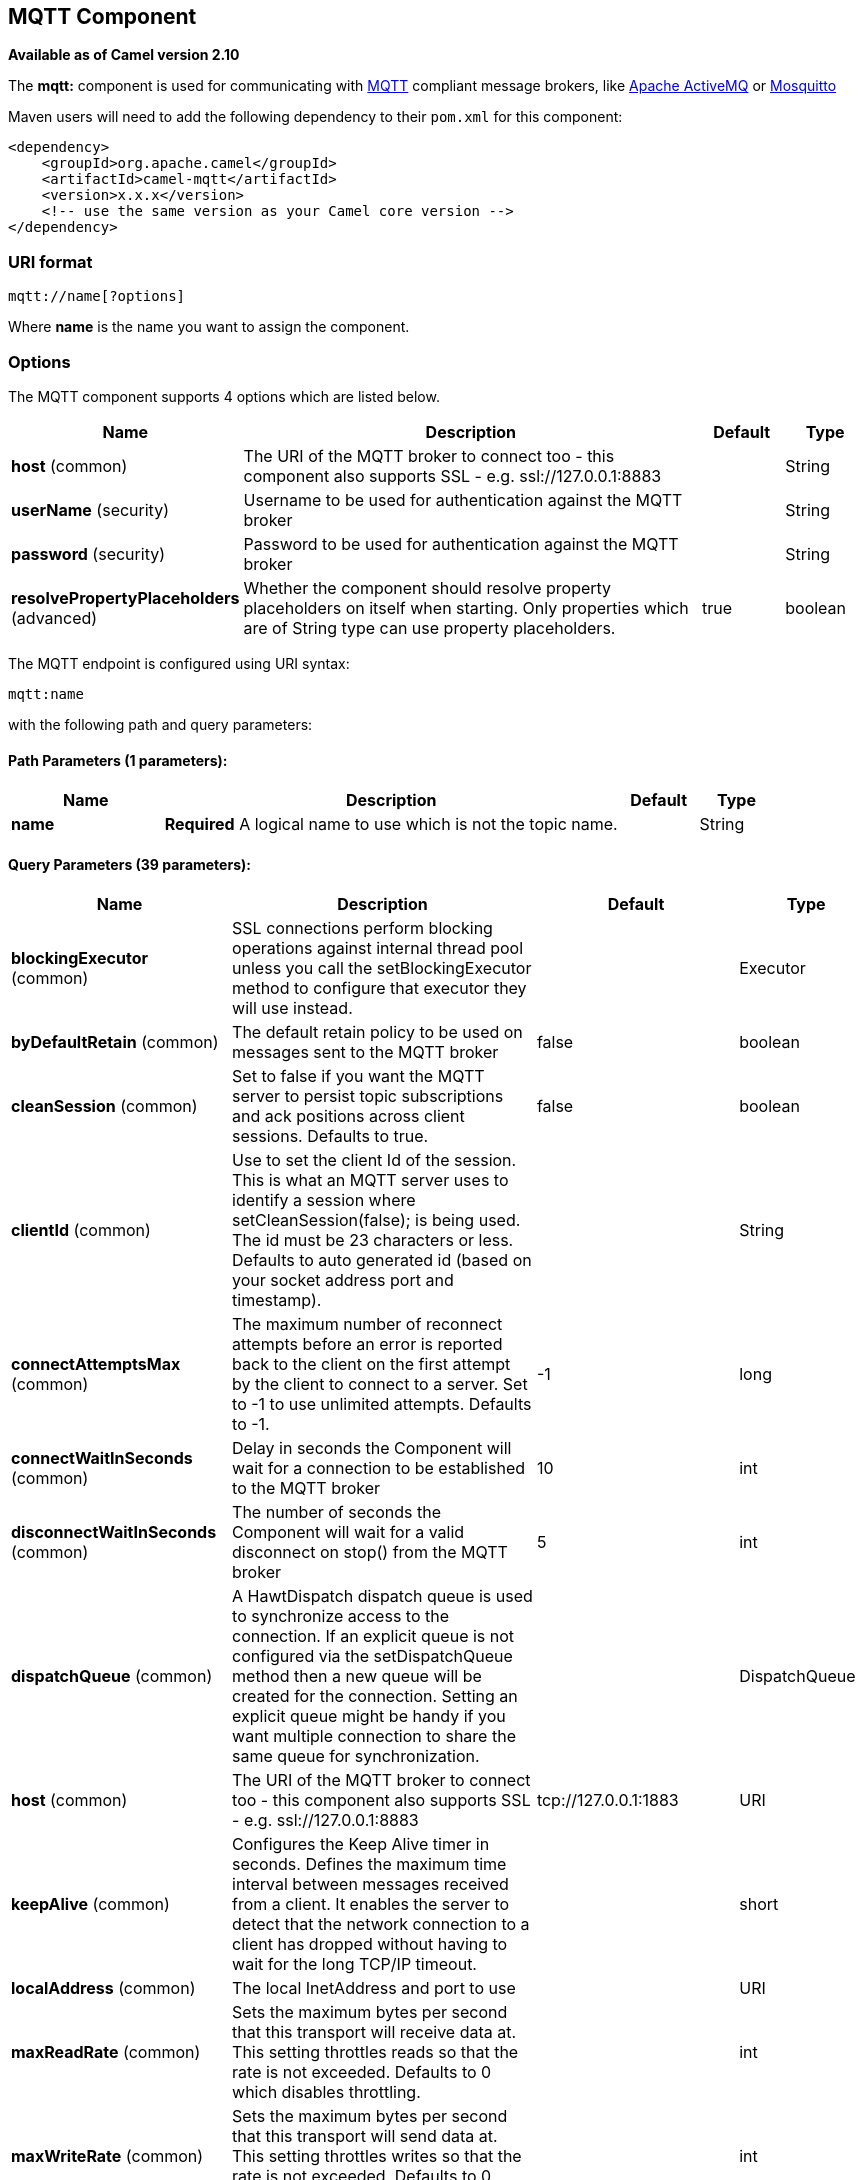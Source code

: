 ## MQTT Component

*Available as of Camel version 2.10*

The *mqtt:* component is used for communicating with
http://mqtt.org[MQTT] compliant message brokers, like
http://activemq.apache.org[Apache ActiveMQ] or
http://mosquitto.org[Mosquitto]

Maven users will need to add the following dependency to their `pom.xml`
for this component:

[source,xml]
------------------------------------------------------------
<dependency>
    <groupId>org.apache.camel</groupId>
    <artifactId>camel-mqtt</artifactId>
    <version>x.x.x</version>
    <!-- use the same version as your Camel core version -->
</dependency>
------------------------------------------------------------

### URI format

[source,java]
---------------------
mqtt://name[?options]
---------------------

Where *name* is the name you want to assign the component.

### Options




// component options: START
The MQTT component supports 4 options which are listed below.



[width="100%",cols="2,6,1,1",options="header"]
|=======================================================================
| Name | Description | Default | Type
| **host** (common) | The URI of the MQTT broker to connect too - this component also supports SSL - e.g. ssl://127.0.0.1:8883 |   | String
| **userName** (security) | Username to be used for authentication against the MQTT broker |   | String
| **password** (security) | Password to be used for authentication against the MQTT broker |   | String
| **resolvePropertyPlaceholders** (advanced) | Whether the component should resolve property placeholders on itself when starting. Only properties which are of String type can use property placeholders. | true  | boolean
|=======================================================================
// component options: END






// endpoint options: START
The MQTT endpoint is configured using URI syntax:

    mqtt:name

with the following path and query parameters:

#### Path Parameters (1 parameters):

[width="100%",cols="2,6,1,1",options="header"]
|=======================================================================
| Name | Description | Default | Type
| **name** | *Required* A logical name to use which is not the topic name. |  | String
|=======================================================================

#### Query Parameters (39 parameters):

[width="100%",cols="2,6,1,1",options="header"]
|=======================================================================
| Name | Description | Default | Type
| **blockingExecutor** (common) | SSL connections perform blocking operations against internal thread pool unless you call the setBlockingExecutor method to configure that executor they will use instead. |  | Executor
| **byDefaultRetain** (common) | The default retain policy to be used on messages sent to the MQTT broker | false | boolean
| **cleanSession** (common) | Set to false if you want the MQTT server to persist topic subscriptions and ack positions across client sessions. Defaults to true. | false | boolean
| **clientId** (common) | Use to set the client Id of the session. This is what an MQTT server uses to identify a session where setCleanSession(false); is being used. The id must be 23 characters or less. Defaults to auto generated id (based on your socket address port and timestamp). |  | String
| **connectAttemptsMax** (common) | The maximum number of reconnect attempts before an error is reported back to the client on the first attempt by the client to connect to a server. Set to -1 to use unlimited attempts. Defaults to -1. | -1 | long
| **connectWaitInSeconds** (common) | Delay in seconds the Component will wait for a connection to be established to the MQTT broker | 10 | int
| **disconnectWaitInSeconds** (common) | The number of seconds the Component will wait for a valid disconnect on stop() from the MQTT broker | 5 | int
| **dispatchQueue** (common) | A HawtDispatch dispatch queue is used to synchronize access to the connection. If an explicit queue is not configured via the setDispatchQueue method then a new queue will be created for the connection. Setting an explicit queue might be handy if you want multiple connection to share the same queue for synchronization. |  | DispatchQueue
| **host** (common) | The URI of the MQTT broker to connect too - this component also supports SSL - e.g. ssl://127.0.0.1:8883 | tcp://127.0.0.1:1883 | URI
| **keepAlive** (common) | Configures the Keep Alive timer in seconds. Defines the maximum time interval between messages received from a client. It enables the server to detect that the network connection to a client has dropped without having to wait for the long TCP/IP timeout. |  | short
| **localAddress** (common) | The local InetAddress and port to use |  | URI
| **maxReadRate** (common) | Sets the maximum bytes per second that this transport will receive data at. This setting throttles reads so that the rate is not exceeded. Defaults to 0 which disables throttling. |  | int
| **maxWriteRate** (common) | Sets the maximum bytes per second that this transport will send data at. This setting throttles writes so that the rate is not exceeded. Defaults to 0 which disables throttling. |  | int
| **mqttQosPropertyName** (common) | The property name to look for on an Exchange for an individual published message. If this is set (one of AtMostOnce AtLeastOnce or ExactlyOnce ) - then that QoS will be set on the message sent to the MQTT message broker. | MQTTQos | String
| **mqttRetainPropertyName** (common) | The property name to look for on an Exchange for an individual published message. If this is set (expects a Boolean value) - then the retain property will be set on the message sent to the MQTT message broker. | MQTTRetain | String
| **mqttTopicPropertyName** (common) | These a properties that are looked for in an Exchange - to publish to | MQTTTopicPropertyName | String
| **publishTopicName** (common) | The default Topic to publish messages on | camel/mqtt/test | String
| **qualityOfService** (common) | Quality of service level to use for topics. | AtLeastOnce | String
| **receiveBufferSize** (common) | Sets the size of the internal socket receive buffer. Defaults to 65536 (64k) | 65536 | int
| **reconnectAttemptsMax** (common) | The maximum number of reconnect attempts before an error is reported back to the client after a server connection had previously been established. Set to -1 to use unlimited attempts. Defaults to -1. | -1 | long
| **reconnectBackOffMultiplier** (common) | The Exponential backoff be used between reconnect attempts. Set to 1 to disable exponential backoff. Defaults to 2. | 2.0 | double
| **reconnectDelay** (common) | How long to wait in ms before the first reconnect attempt. Defaults to 10. | 10 | long
| **reconnectDelayMax** (common) | The maximum amount of time in ms to wait between reconnect attempts. Defaults to 30000. | 30000 | long
| **sendBufferSize** (common) | Sets the size of the internal socket send buffer. Defaults to 65536 (64k) | 65536 | int
| **sendWaitInSeconds** (common) | The maximum time the Component will wait for a receipt from the MQTT broker to acknowledge a published message before throwing an exception | 5 | int
| **sslContext** (common) | To configure security using SSLContext configuration |  | SSLContext
| **subscribeTopicName** (common) | These are set on the Endpoint - together with properties inherited from MQTT |  | String
| **subscribeTopicNames** (common) | A comma-delimited list of Topics to subscribe to for messages. Note that each item of this list can contain MQTT wildcards ( and/or ) in order to subscribe to topics matching a certain pattern within a hierarchy. For example is a wildcard for all topics at a level within the hierarchy so if a broker has topics topics/one and topics/two then topics/ can be used to subscribe to both. A caveat to consider here is that if the broker adds topics/three the route would also begin to receive messages from that topic. |  | String
| **trafficClass** (common) | Sets traffic class or type-of-service octet in the IP header for packets sent from the transport. Defaults to 8 which means the traffic should be optimized for throughput. | 8 | int
| **version** (common) | Set to 3.1.1 to use MQTT version 3.1.1. Otherwise defaults to the 3.1 protocol version. | 3.1 | String
| **willMessage** (common) | The Will message to send. Defaults to a zero length message. |  | String
| **willQos** (common) | Sets the quality of service to use for the Will message. Defaults to AT_MOST_ONCE. | AtMostOnce | QoS
| **willRetain** (common) | Set to true if you want the Will to be published with the retain option. |  | QoS
| **willTopic** (common) | If set the server will publish the client's Will message to the specified topics if the client has an unexpected disconnection. |  | String
| **bridgeErrorHandler** (consumer) | Allows for bridging the consumer to the Camel routing Error Handler which mean any exceptions occurred while the consumer is trying to pickup incoming messages or the likes will now be processed as a message and handled by the routing Error Handler. By default the consumer will use the org.apache.camel.spi.ExceptionHandler to deal with exceptions that will be logged at WARN or ERROR level and ignored. | false | boolean
| **exceptionHandler** (consumer) | To let the consumer use a custom ExceptionHandler. Notice if the option bridgeErrorHandler is enabled then this options is not in use. By default the consumer will deal with exceptions that will be logged at WARN or ERROR level and ignored. |  | ExceptionHandler
| **exchangePattern** (consumer) | Sets the exchange pattern when the consumer creates an exchange. |  | ExchangePattern
| **lazySessionCreation** (producer) | Sessions can be lazily created to avoid exceptions if the remote server is not up and running when the Camel producer is started. | true | boolean
| **synchronous** (advanced) | Sets whether synchronous processing should be strictly used or Camel is allowed to use asynchronous processing (if supported). | false | boolean
|=======================================================================
// endpoint options: END



### Samples

Sending messages:

[source,java]
----------------------------------------------------------------------
from("direct:foo").to("mqtt:cheese?publishTopicName=test.mqtt.topic");
----------------------------------------------------------------------

Consuming messages:

[source,java]
---------------------------------------------------------------------------------------------------------
from("mqtt:bar?subscribeTopicName=test.mqtt.topic").transform(body().convertToString()).to("mock:result")
---------------------------------------------------------------------------------------------------------

### Endpoints

Camel supports the link:message-endpoint.html[Message Endpoint] pattern
using the
http://camel.apache.org/maven/current/camel-core/apidocs/org/apache/camel/Endpoint.html[Endpoint]
interface. Endpoints are usually created by a
link:component.html[Component] and Endpoints are usually referred to in
the link:dsl.html[DSL] via their link:uris.html[URIs].

From an Endpoint you can use the following methods

* http://camel.apache.org/maven/current/camel-core/apidocs/org/apache/camel/Endpoint.html#createProducer()[createProducer()]
will create a
http://camel.apache.org/maven/current/camel-core/apidocs/org/apache/camel/Producer.html[Producer]
for sending message exchanges to the endpoint
* http://camel.apache.org/maven/current/camel-core/apidocs/org/apache/camel/Endpoint.html#createConsumer(org.apache.camel.Processor)[createConsumer()]
implements the link:event-driven-consumer.html[Event Driven Consumer]
pattern for consuming message exchanges from the endpoint via a
http://camel.apache.org/maven/current/camel-core/apidocs/org/apache/camel/Processor.html[Processor]
when creating a
http://camel.apache.org/maven/current/camel-core/apidocs/org/apache/camel/Consumer.html[Consumer]
* http://camel.apache.org/maven/current/camel-core/apidocs/org/apache/camel/Endpoint.html#createPollingConsumer()[createPollingConsumer()]
implements the link:polling-consumer.html[Polling Consumer] pattern for
consuming message exchanges from the endpoint via a
http://camel.apache.org/maven/current/camel-core/apidocs/org/apache/camel/PollingConsumer.html[PollingConsumer]

### See Also

* link:configuring-camel.html[Configuring Camel]
* link:message-endpoint.html[Message Endpoint] pattern
* link:uris.html[URIs]
* link:writing-components.html[Writing Components]
